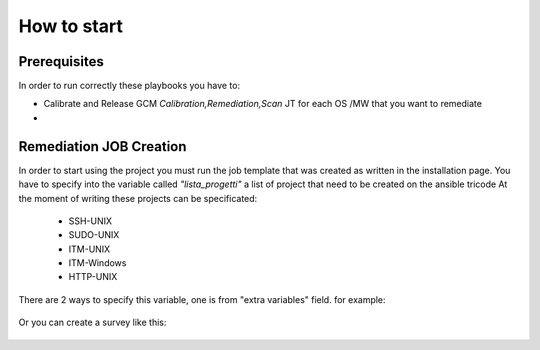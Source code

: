 How to start
=====

Prerequisites
------------

In order to run correctly these playbooks you have to:

- Calibrate and Release GCM *Calibration,Remediation,Scan* JT for each OS /MW that you want to remediate
- 


Remediation JOB Creation
------------

In order to start using the project you must run the job template that was created as written in the installation page.
You have to specify into the variable called *"lista_progetti"* a list of project that need to be created on the ansible tricode
At the moment of writing these projects can be specificated:

 - SSH-UNIX
 - SUDO-UNIX
 - ITM-UNIX
 - ITM-Windows
 - HTTP-UNIX

There are 2 ways to specify this variable, one is from "extra variables" field. for example:

  .. image:: ansaibol-extravariables.png
  
Or you can create a survey like this:

  .. image:: survei.png
